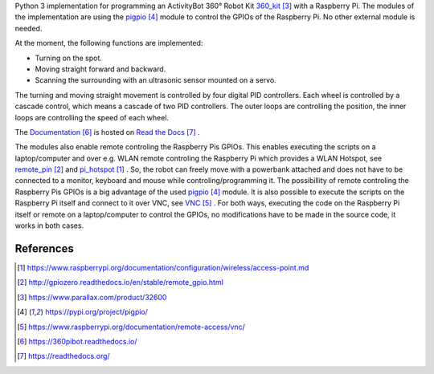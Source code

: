 Python 3 implementation for programming an ActivityBot 360° Robot Kit 360_kit_ with
a Raspberry Pi. The modules of the implementation are using the pigpio_ module 
to control the GPIOs of the Raspberry Pi. No other external module is needed.

At the moment, the following functions are implemented:

* Turning on the spot.
* Moving straight forward and backward.
* Scanning the surrounding with an ultrasonic sensor mounted on a servo.

The turning and moving straight movement is controlled by four digital PID 
controllers. Each wheel is controlled by a cascade control, which means 
a cascade of two PID controllers. The outer loops are controlling the position, 
the inner loops are controlling the speed of each wheel.

The Documentation_ is hosted on `Read the Docs`_ .

The modules also enable remote controling the Raspberry Pis GPIOs. This enables 
executing the scripts on a laptop/computer and over e.g. WLAN remote controling the Raspberry Pi 
which provides a WLAN Hotspot, see remote_pin_ and pi_hotspot_ . So, the robot can freely
move with a powerbank attached and does not have to be connected to a monitor, keyboard 
and mouse while controling/programming it. The possibillity of remote controling
the Raspberry Pis GPIOs is a big advantage of the used pigpio_ module. It is also possible to execute
the scripts on the Raspberry Pi itself and connect to it over VNC, see VNC_ . For both ways, 
executing the code on the Raspberry Pi itself or remote on a laptop/computer to control
the GPIOs, no modifications have to be made in the source code, it works in both cases.

References
----------

.. target-notes::

.. _pi_hotspot: https://www.raspberrypi.org/documentation/configuration/wireless/access-point.md
.. _remote_pin : http://gpiozero.readthedocs.io/en/stable/remote_gpio.html
.. _360_kit: https://www.parallax.com/product/32600
.. _pigpio: https://pypi.org/project/pigpio/
.. _VNC: https://www.raspberrypi.org/documentation/remote-access/vnc/
.. _Documentation: https://360pibot.readthedocs.io/
.. _`Read the Docs`: https://readthedocs.org/
